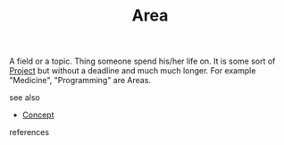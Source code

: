 #+TITLE: Area
#+STARTUP: overview latexpreview inlineimages
#+ROAM_TAGS: concept permanent
#+ROAM_ALIAS: "Area" "what is Area" "what Area is"
#+CREATED: [2021-06-13 Paz]
#+LAST_MODIFIED: [2021-06-13 Paz 02:51]

A field or a topic. Thing someone spend his/her life on. It is some sort of [[file:20210613024904-concept-project.org][Project]] but without a deadline and much much longer. For example "Medicine", "Programming" are Areas.

- see also ::
#  + [[roam:why is Area important]]
#  + [[roam:when to use Area]]
#  + [[roam:how to use Area]]
#  + [[roam:examples of Area]]
#  + [[roam:founder of Area]]
  + [[file:20210612025056-keyword-concept.org][Concept]]

- references ::
